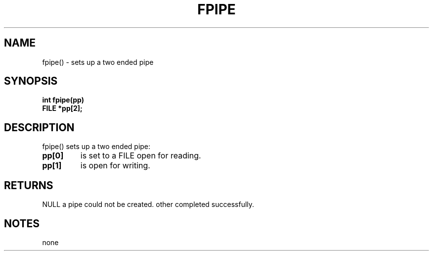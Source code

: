 . \"  Manual Seite fuer fpipe
. \" @(#)fpipe.3	1.1
. \"
.if t .ds a \v'-0.55m'\h'0.00n'\z.\h'0.40n'\z.\v'0.55m'\h'-0.40n'a
.if t .ds o \v'-0.55m'\h'0.00n'\z.\h'0.45n'\z.\v'0.55m'\h'-0.45n'o
.if t .ds u \v'-0.55m'\h'0.00n'\z.\h'0.40n'\z.\v'0.55m'\h'-0.40n'u
.if t .ds A \v'-0.77m'\h'0.25n'\z.\h'0.45n'\z.\v'0.77m'\h'-0.70n'A
.if t .ds O \v'-0.77m'\h'0.25n'\z.\h'0.45n'\z.\v'0.77m'\h'-0.70n'O
.if t .ds U \v'-0.77m'\h'0.30n'\z.\h'0.45n'\z.\v'0.77m'\h'-.75n'U
.if t .ds s \(*b
.if t .ds S SS
.if n .ds a ae
.if n .ds o oe
.if n .ds u ue
.if n .ds s sz
.TH FPIPE 3 "15. Juli 1988" "J\*org Schilling" "Schily\'s LIBRARY FUNCTIONS"
.SH NAME
fpipe() \- sets up a two ended pipe
.SH SYNOPSIS
.nf
.B
int fpipe(pp)
.B	FILE *pp[2];
.fi
.SH DESCRIPTION
fpipe() sets up a two ended pipe:
.TP
.B pp[0]
is set to a FILE open for reading.
.TP
.B pp[1]
is open for writing.
.SH RETURNS
NULL a pipe could not be created.
other completed successfully.
.SH NOTES
none
